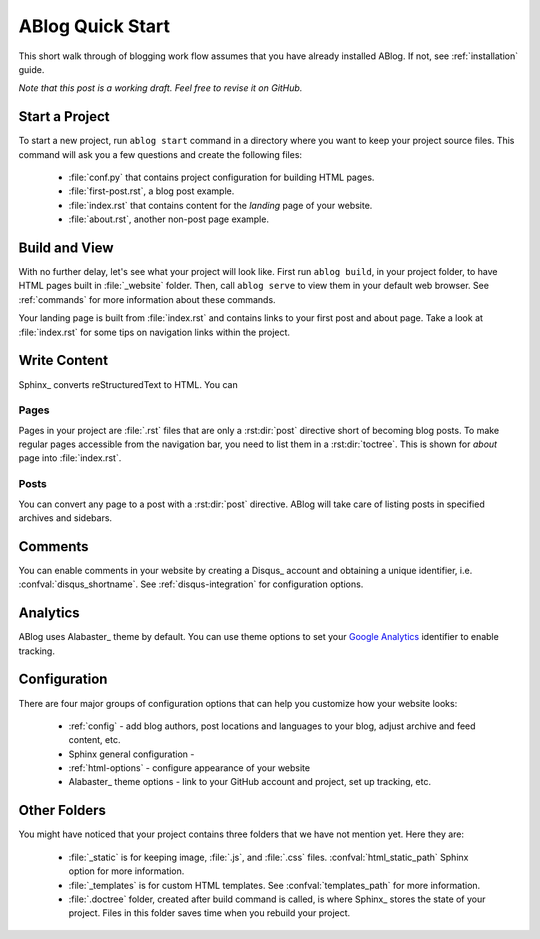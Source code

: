 .. _quick-start:


ABlog Quick Start
=================

.. post:: Mar 1, 2015
   :tags: config, tips
   :author: Mehmet, Ahmet
   :category: Manual
   :location: SF

This short walk through of blogging work flow assumes that you have already
installed ABlog. If not, see :ref:`installation` guide.

*Note that this post is a working draft. Feel free to revise it on GitHub.*

Start a Project
---------------

To start a new project, run ``ablog start`` command in a directory where
you want to keep your project source files. This command will ask you a
few questions and create the following files:

  * :file:`conf.py` that contains project configuration for building HTML
    pages.

  * :file:`first-post.rst`, a blog post example.

  * :file:`index.rst` that contains content for the *landing* page of your
    website.

  * :file:`about.rst`, another non-post page example.



Build and View
--------------

With no further delay, let's see what your project will look like.
First run ``ablog build``, in your project folder, to have HTML pages
built in :file:`_website` folder. Then, call ``ablog serve`` to view
them in your default web browser.  See :ref:`commands` for more
information about these commands.

Your landing page is built from :file:`index.rst` and contains links to your
first post and about page. Take a look at :file:`index.rst` for some tips on
navigation links within the project.


Write Content
-------------

Sphinx_ converts reStructuredText to HTML. You can

Pages
^^^^^

Pages in your project are :file:`.rst` files that are only a :rst:dir:`post`
directive short of becoming blog posts. To make regular pages accessible
from the navigation bar, you need to list them in a :rst:dir:`toctree`.
This is shown for *about* page into :file:`index.rst`.

Posts
^^^^^

You can convert any page to a post with a :rst:dir:`post` directive.
ABlog will take care of listing posts in specified archives and sidebars.


Comments
--------

You can enable comments in your website by creating a Disqus_ account and
obtaining a unique identifier, i.e. :confval:`disqus_shortname`.
See :ref:`disqus-integration` for configuration options.

Analytics
---------

ABlog uses Alabaster_ theme by default. You can use theme options to set
your `Google Analytics`_ identifier to enable tracking.

.. _Google Analytics: http://www.google.com/analytics/

Configuration
-------------

There are four major groups of configuration options that can help you
customize how your website looks:

  * :ref:`config` - add blog authors, post locations and languages to your
    blog, adjust archive and feed content, etc.

  * Sphinx general configuration -

  * :ref:`html-options` - configure appearance of your website

  * Alabaster_ theme options - link to your GitHub account and project, set up
    tracking, etc.


Other Folders
-------------

You might have noticed that your project contains three folders that we have
not mention yet. Here they are:

  * :file:`_static` is for keeping image, :file:`.js`, and :file:`.css` files.
    :confval:`html_static_path` Sphinx option for more information.

  * :file:`_templates` is for custom HTML templates. See
    :confval:`templates_path` for more information.

  * :file:`.doctree` folder, created after build command is called, is
    where Sphinx_ stores the state of your project. Files in this folder
    saves time when you rebuild your project.



